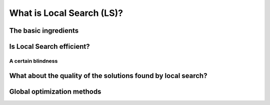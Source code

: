 ..  _local_search_def:

What is Local Search (LS)?
------------------------------------

The basic ingredients
^^^^^^^^^^^^^^^^^^^^^^^^^^^

..  only:: draft

    *Local Search* is a whole bunch of families of (meta-)heuristics [#meta_explanation]_ that
    roughly share the following ingredients:
    
      1. they start with a solution (feasible or not);
      
      2. they improve locally this solution;
      
      3. they finish the search when reaching a stopping criterium but usually without
         garantee on the quality of the found solution.
         
         
    ..  [#meta_explanation] If the (subtle) difference between *meta*-heuristics and heuristics
        escapes you, read the box.
        
    We will discuss these three ingredients in details in a moment but before that we give some examples of
    local search (meta-)heuristics [#google_scholar_meta_heur_results]_:
    
      - **Tabu Search** (implemented in or-tools) | (62 100)
      - Hill Climbing | (54 300)
      - Scatter Search | (5 600)
      - **Simulated Annealing** (implemented in or-tools) | (474 000)
      - Beam Search | (12 700)
      - Particle Swarm Optimization | (74 500)
      - Greedy Descent | (263)
      - Gradient Search | (16 300)
      - Variable Neighbourhood Search | (1 620)
      - **Guided Local Search** (implemented in or-tools) | (2 020)
      - Genetic Algorithms | (530 000)
      - Ant Colony Optimization | (31 100)
      - Greedy Adaptive Search Procedure (GRASP)

      - ...
      
    and there are a lot more! Most of these methods are quite recent in optimization theory (from the eighties and later).
    
    ..  [#google_scholar_meta_heur_results] The numbers are the number of results obtained on Google Scholar on August 5, 2012. There
        isn't much we can say about those numbers but we though it would be fun to show them. The search for "GRASP" or 
        "Greedy Adaptive Search Procedure" didn't return any meaningful results.
      
    Most successful methods take into account their search history to guide the search. Even better - when well implemented - 
    *reactive* methods [#reactive_search_links]_ learn and adapt themselves during the search. As you might have guessed from the long list of different
    local search (meta-) heuristics, there is no universal solving method [#no_free_lunch]_. The more insight/knowledge of the 
    structure of your specific problem you gather, the better you can shape your algorithm to solve efficiently your problem.

    ..  [#no_free_lunch] Google for the *No Free Lunch Theorem* in optimization to learn more about this.
    
    ..  [#reactive_search_links] See `Wikipedia Reactive search optimization <http://en.wikipedia.org/wiki/Reactive_search_optimization>`_  or 
        `reactive-search.org <http://www.reactive-search.org/>`_.
    
    
    Let's discuss the three common ingredients and their implementation in or-tools.
    
      1. they start with a solution (feasible or not);
            
        To improve locally a solution, you need to start with a solution. In or-tools this solution **has to be** *feasible*.
        You can produce this initial solution by another heuristic or let the CP solver find one for you with a ``DecisionBuilder``
        you give to the local search algorithm.
        
        What if your problem *is* to find a feasible solution? You relax the constraints [#relaxing_constraints]_ until you can 
        construct a starting solution for that relaxed model. From there, you enforced the relaxed constraints by adding 
        corresponding terms in the objective function (like in *Lagrangian relaxation* for instance). 
        You'll find a detailed example of this kind of relaxation and the use of local search in section XXX where we will try
        to find a solution to the n-queens problem.
        

        ..  [#relaxing_constraints] Relaxing a constraint in a model means that you remove this constraint or weaken it.

      2. they improve locally this solution;
      
        This is the tricky part to understand. Improvements to the initial solution are done *locally*. This means that
        you need to define a *neighborhood* (explicitly or implicitly) for a given solution and a way to explore this
        neighborhood.
        
        In or-tools, you define a neighborhood by implementing a ``MakeOneNeighbor`` callback method: every time 
        this method is called internally by the solver, it constructs one solution of the neighborhood defined around a given 
        solution. If you have constructed a successful candidate, make ``MakeOneNeighbor`` returns ``true``. When the whole neighborhood
        has been visited, make it returns ``false``.

 

..  only:: draft

    ..  topic:: What is it with the word *meta* [#meta_meaning_wiki]_?
    
        An heuristic is an algorithm that provides a (hopefully) good solution 
        for a given problem. A *meta*-heuristic is more like a theoretical framework to solve 
        problems: you have to adapt the meta-heuristic to your needs. For instance, Genetic Algorithms
        use a recombination of parts of solutions (the genes) but for a specific problem, you have to find
        out what parts of solution you can combine and how you can combine them. A meta-heuristic gives you 
        guidelines to construct your algorithm.
        
        It's a recipee on how to write a recipee. You have one level of indirection 
        like in *meta*-programming where you write code to generate code.


        ..  [#meta_meaning_wiki] See `Wikipedia meta <http://en.wikipedia.org/wiki/Meta>`_ for the meaning of the word *meta*.




..  _local_search_efficiency:

Is Local Search efficient?
^^^^^^^^^^^^^^^^^^^^^^^^^^^

..  only:: draft

    LS is a trade off efficiency/no global optimum.

A certain blindness
"""""""""""""""""""""

What about the quality of the solutions found by local search?
^^^^^^^^^^^^^^^^^^^^^^^^^^^^^^^^^^^^^^^^^^^^^^^^^^^^^^^^^^^^^^^^

..  only:: draft

    Sometimes, we can have some kind of guarantee on the quality of the solutions found and we speak 
    about *approximations*, sometimes we don't have a clue of what we are doing and we just hope 
    for the best.


    
    ..  topic:: What do we mean by a *guarantee* on the solution?
    
        Blibli
 

Global optimization methods
^^^^^^^^^^^^^^^^^^^^^^^^^^^^

